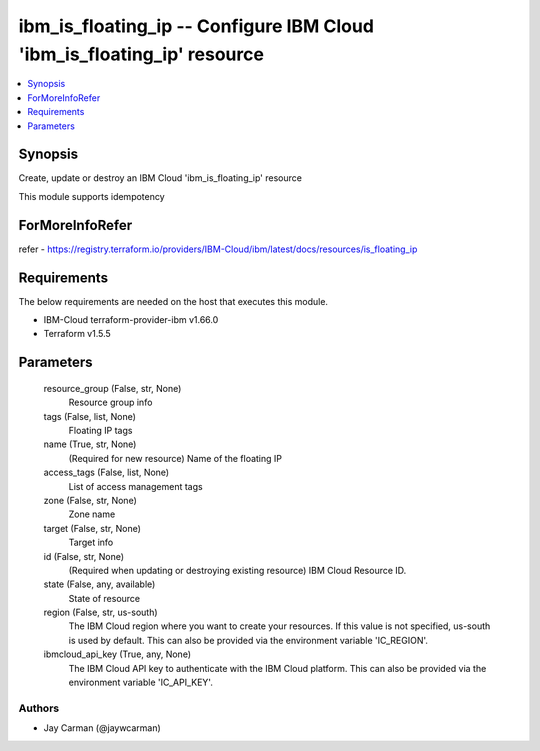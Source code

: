 
ibm_is_floating_ip -- Configure IBM Cloud 'ibm_is_floating_ip' resource
=======================================================================

.. contents::
   :local:
   :depth: 1


Synopsis
--------

Create, update or destroy an IBM Cloud 'ibm_is_floating_ip' resource

This module supports idempotency


ForMoreInfoRefer
----------------
refer - https://registry.terraform.io/providers/IBM-Cloud/ibm/latest/docs/resources/is_floating_ip

Requirements
------------
The below requirements are needed on the host that executes this module.

- IBM-Cloud terraform-provider-ibm v1.66.0
- Terraform v1.5.5



Parameters
----------

  resource_group (False, str, None)
    Resource group info


  tags (False, list, None)
    Floating IP tags


  name (True, str, None)
    (Required for new resource) Name of the floating IP


  access_tags (False, list, None)
    List of access management tags


  zone (False, str, None)
    Zone name


  target (False, str, None)
    Target info


  id (False, str, None)
    (Required when updating or destroying existing resource) IBM Cloud Resource ID.


  state (False, any, available)
    State of resource


  region (False, str, us-south)
    The IBM Cloud region where you want to create your resources. If this value is not specified, us-south is used by default. This can also be provided via the environment variable 'IC_REGION'.


  ibmcloud_api_key (True, any, None)
    The IBM Cloud API key to authenticate with the IBM Cloud platform. This can also be provided via the environment variable 'IC_API_KEY'.













Authors
~~~~~~~

- Jay Carman (@jaywcarman)


